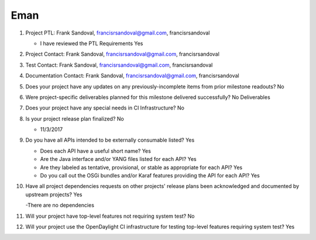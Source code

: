 ====
Eman
====

1. Project PTL: Frank Sandoval, francisrsandoval@gmail.com, francisrsandoval

   - I have reviewed the PTL Requirements Yes

2. Project Contact: Frank Sandoval, francisrsandoval@gmail.com, francisrsandoval

3. Test Contact: Frank Sandoval, francisrsandoval@gmail.com, francisrsandoval

4. Documentation Contact: Frank Sandoval, francisrsandoval@gmail.com, francisrsandoval

5. Does your project have any updates on any previously-incomplete items from
   prior milestone readouts? No

6. Were project-specific deliverables planned for this milestone delivered
   successfully? No Deliverables

7. Does your project have any special needs in CI Infrastructure? No

8. Is your project release plan finalized? No

   - 11/3/2017

9. Do you have all APIs intended to be externally consumable listed? Yes

   - Does each API have a useful short name? Yes
   - Are the Java interface and/or YANG files listed for each API? Yes
   - Are they labeled as tentative, provisional, or stable as appropriate for
     each API? Yes
   - Do you call out the OSGi bundles and/or Karaf features providing the API
     for each API? Yes

10. Have all project dependencies requests on other projects' release plans
    been acknowledged and documented by upstream projects? Yes

    -There are no dependencies

11. Will your project have top-level features not requiring system test? No

12. Will your project use the OpenDaylight CI infrastructure for testing
    top-level features requiring system test? Yes
